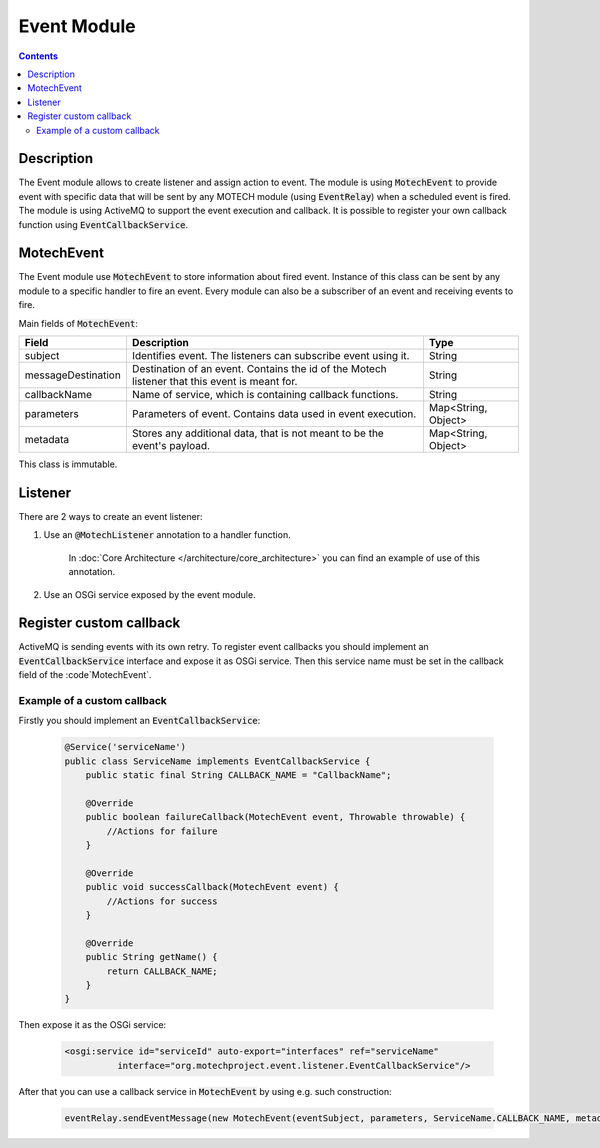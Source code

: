 .. _event-module:

============
Event Module
============

.. contents::
    :depth: 3

Description
===========

The Event module allows to create listener and assign action to event. The module is using :code:`MotechEvent` to provide
event with specific data that will be sent by any MOTECH module (using :code:`EventRelay`) when a scheduled event is fired.
The module is using ActiveMQ to support the event execution and callback. It is possible to register your own callback
function using :code:`EventCallbackService`.

MotechEvent
===========

The Event module use :code:`MotechEvent` to store information about fired event. Instance of this class can be sent by
any module to a specific handler to fire an event. Every module can also be a subscriber of an event and receiving events to fire.

Main fields of :code:`MotechEvent`:

+-------------------+----------------------------------------------------------------+--------------------+
|Field              |Description                                                     |Type                |
+===================+================================================================+====================+
|subject            |Identifies event. The listeners can subscribe event using it.   |String              |
+-------------------+----------------------------------------------------------------+--------------------+
|messageDestination |Destination of an event. Contains the id of the Motech listener |String              |
|                   |that this event is meant for.                                   |                    |
+-------------------+----------------------------------------------------------------+--------------------+
|callbackName       |Name of service, which is containing callback functions.        |String              |
+-------------------+----------------------------------------------------------------+--------------------+
|parameters         |Parameters of event. Contains data used in event execution.     |Map<String, Object> |
+-------------------+----------------------------------------------------------------+--------------------+
|metadata           |Stores any additional data, that is not meant to be the event's |Map<String, Object> |
|                   |payload.                                                        |                    |
+-------------------+----------------------------------------------------------------+--------------------+

This class is immutable.

Listener
========

There are 2 ways to create an event listener:

#. Use an :code:`@MotechListener` annotation to a handler function.

    In :doc:`Core Architecture </architecture/core_architecture>` you can find an example of use of this annotation.

#. Use an OSGi service exposed by the event module.

Register custom callback
========================

ActiveMQ is sending events with its own retry. To register event callbacks you should implement an :code:`EventCallbackService`
interface and expose it as OSGi service. Then this service name must be set in the callback field of the :code`MotechEvent`.

Example of a custom callback
----------------------------

Firstly you should implement an :code:`EventCallbackService`:

    .. code-block:: java

        @Service('serviceName')
        public class ServiceName implements EventCallbackService {
            public static final String CALLBACK_NAME = "CallbackName";

            @Override
            public boolean failureCallback(MotechEvent event, Throwable throwable) {
                //Actions for failure
            }

            @Override
            public void successCallback(MotechEvent event) {
                //Actions for success
            }

            @Override
            public String getName() {
                return CALLBACK_NAME;
            }
        }

Then expose it as the OSGi service:

    .. code-block:: xml

        <osgi:service id="serviceId" auto-export="interfaces" ref="serviceName"
                  interface="org.motechproject.event.listener.EventCallbackService"/>

After that you can use a callback service in :code:`MotechEvent` by using e.g. such construction:

    .. code-block:: java

        eventRelay.sendEventMessage(new MotechEvent(eventSubject, parameters, ServiceName.CALLBACK_NAME, metadata));
